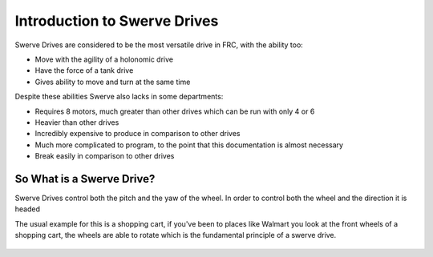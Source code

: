 Introduction to Swerve Drives
===========================

.. meta::
   :description lang=en: Introduction to Swerve Drives and how they work


Swerve Drives are considered to be the most versatile drive in FRC, with the ability too:

* Move with the agility of a holonomic drive
* Have the force of a tank drive
* Gives ability to move and turn at the same time

Despite these abilities Swerve also lacks in some departments:

* Requires 8 motors, much greater than other drives which can be run with only 4 or 6
* Heavier than other drives
* Incredibly expensive to produce in comparison to other drives
* Much more complicated to program, to the point that this documentation is almost necessary
* Break easily in comparison to other drives

So What is a Swerve Drive?
--------------------------

.. seealso:: A standard drive has a left and right set of wheels and cannot turn the wheels at all. They are essentially stuck only moving in a pitch.

Swerve Drives control both the pitch and the yaw of the wheel. In order to control both the wheel and the direction it is headed 

The usual example for this is a shopping cart, if you've been to places like Walmart you look at the front wheels of a shopping cart, the wheels are able to rotate which is the fundamental principle of a swerve drive.

.. figure:: /_static/images/intro/Rotations.png
   :figwidth: 500px
   :target: /_static/images/intro/Rotations.png
   :align: center

